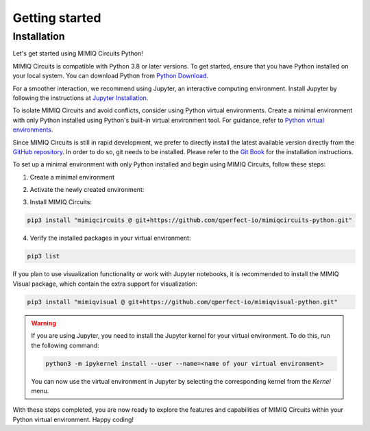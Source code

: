###############
Getting started
###############

.. _installation:

Installation
============

Let's get started using MIMIQ Circuits Python!

MIMIQ Circuits is compatible with Python 3.8 or later versions. To get started,
ensure that you have Python installed on your local system. You can download
Python from `Python Download <https://wiki.python.org/moin/BeginnersGuide/Download>`__.

For a smoother interaction, we recommend using Jupyter, an interactive
computing environment. Install Jupyter by following the instructions at
`Jupyter Installation <https://jupyter.org/install>`__.

To isolate MIMIQ Circuits and avoid conflicts, consider using Python virtual
environments. Create a minimal environment with only Python installed using
Python's built-in virtual environment tool. For guidance, refer to `Python
virtual environments <https://docs.python.org/3.10/tutorial/venv.html>`__.

Since MIMIQ Circuits is still in rapid development, we prefer to directly
install the latest available version directly from the `GitHub repository
<https://github.com/qperfect-io/mimiqcircuits-python.git>`__. In order to do so,
git needs to be installed. Please refer to the `Git Book
<https://git-scm.com/book/en/v2/Getting-Started-Installing-Git>`__ for the
installation instructions.

To set up a minimal environment with only Python installed and begin using
MIMIQ Circuits, follow these steps:

1. Create a minimal environment

.. tab:: Unix (Linux / MacOS)

    .. code:: shell

        python3 -m venv /path/to/virtual/environment

.. tab:: Windows

    .. code:: powershell

        python3 -m venv c:\path\to\virtual\environment


2. Activate the newly created environment:

.. tab:: Unix (Linux / MacOS)

    .. code:: shell

        source /path/to/virtual/environment/bin/activate

.. tab:: Windows

    .. code:: powershell

        source c:\path\to\virtual\environment\bin\Activate.ps1


3. Install MIMIQ Circuits:

.. code:: shell

    pip3 install "mimiqcircuits @ git+https://github.com/qperfect-io/mimiqcircuits-python.git"


4. Verify the installed packages in your virtual environment:

.. code:: shell

    pip3 list


If you plan to use visualization functionality or work with Jupyter notebooks,
it is recommended to install the MIMIQ Visual package, which contain the extra
support for visualization:


.. code:: shell

    pip3 install "mimiqvisual @ git+https://github.com/qperfect-io/mimiqvisual-python.git"


.. warning::

    If you are using Jupyter, you need to install the Jupyter kernel for your
    virtual environment. To do this, run the following command:

    .. code:: shell

        python3 -m ipykernel install --user --name=<name of your virtual environment>

    You can now use the virtual environment in Jupyter by selecting the
    corresponding kernel from the `Kernel` menu.

With these steps completed, you are now ready to explore the features and
capabilities of MIMIQ Circuits within your Python virtual environment. Happy
coding!
